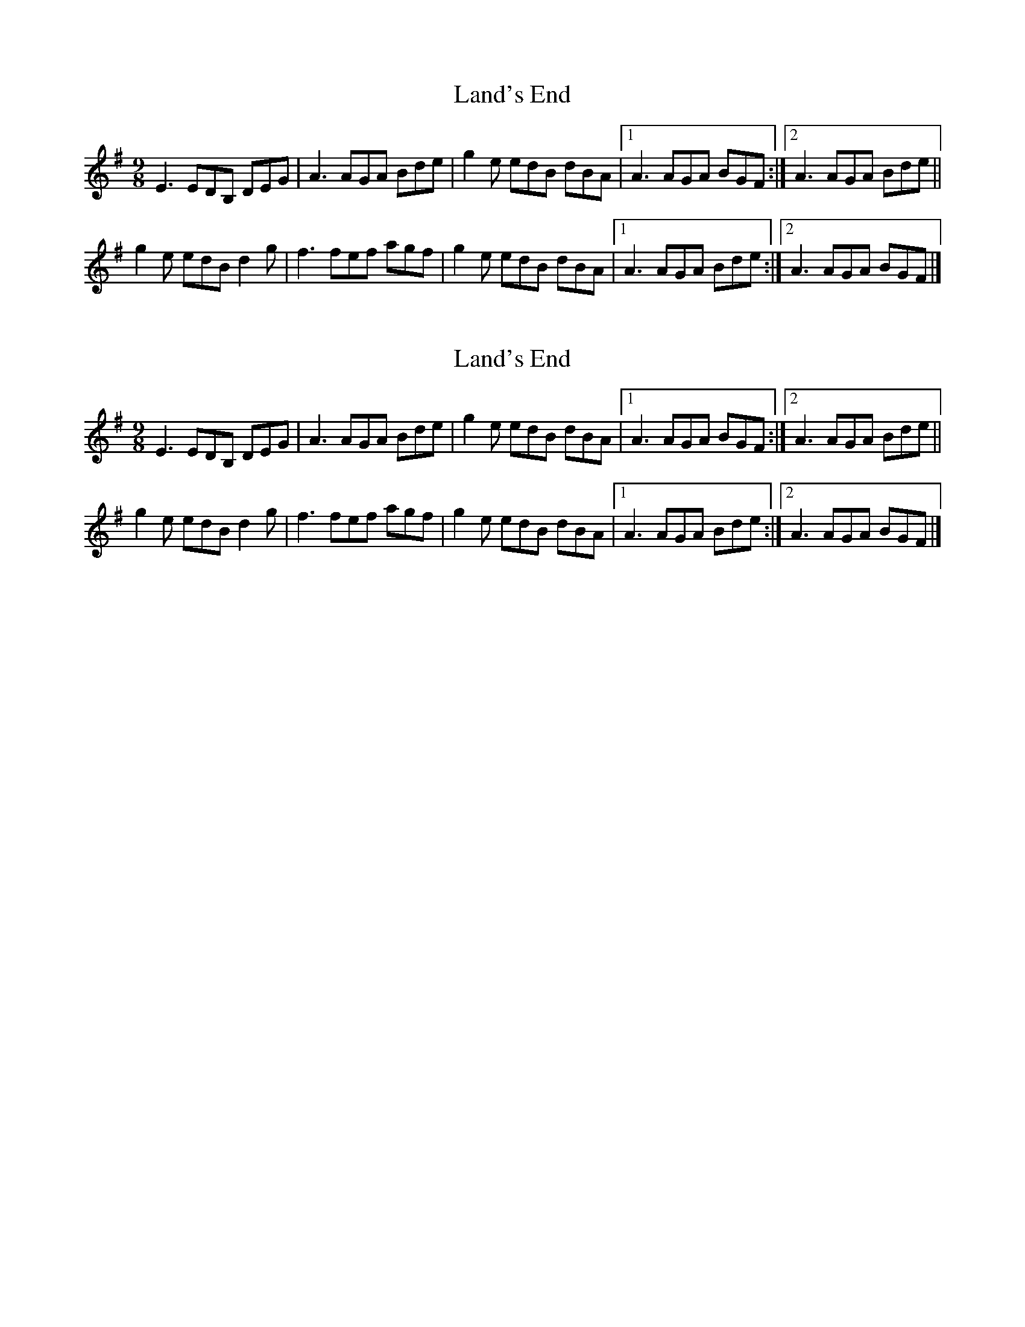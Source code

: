 X: 1
T: Land's End
Z: armandaromin
S: https://thesession.org/tunes/6142#setting6142
R: slip jig
M: 9/8
L: 1/8
K: Emin
E3 EDB, DEG | A3 AGA Bde | g2 e edB dBA |1 A3 AGA BGF :|2 A3 AGA Bde ||
g2 e edB d2 g | f3 fef agf | g2 e edB dBA |1 A3 AGA Bde :|2 A3 AGA BGF |]
X: 2
T: Land's End
Z: petemay
S: https://thesession.org/tunes/6142#setting18010
R: slip jig
M: 9/8
L: 1/8
K: Emin
E3 EDB, DEG | A3 AGA Bde | g2 e edB dBA |1 A3 AGA BGF :|2 A3 AGA Bde ||g2 e edB d2 g | f3 fef agf | g2 e edB dBA |1 A3 AGA Bde :|2 A3 AGA BGF |]
